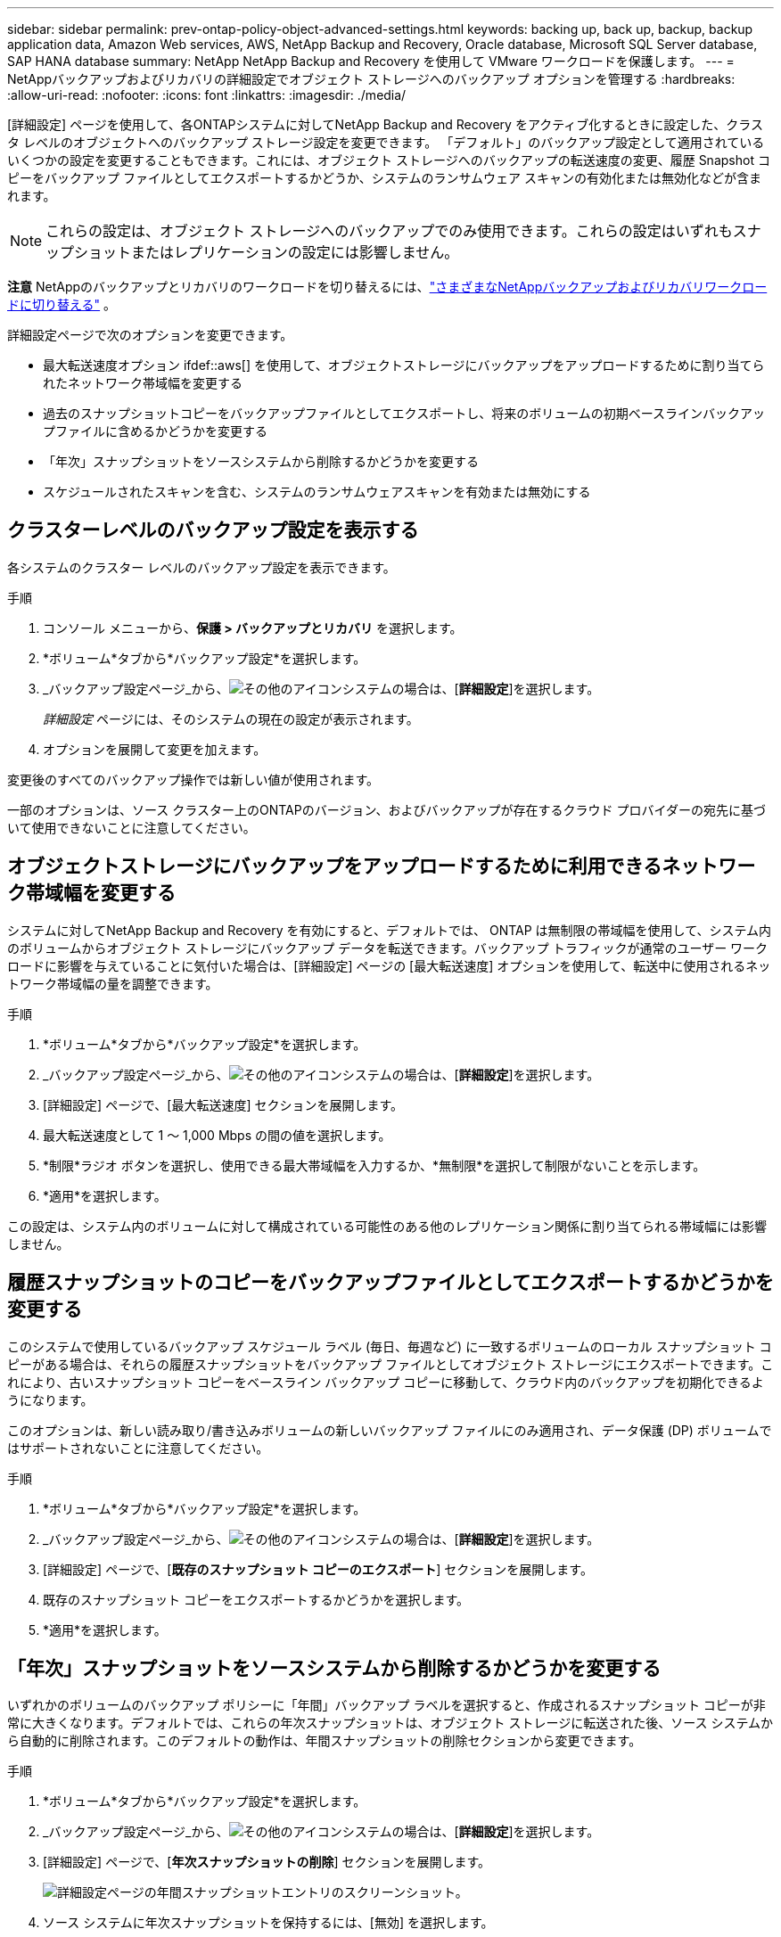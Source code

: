 ---
sidebar: sidebar 
permalink: prev-ontap-policy-object-advanced-settings.html 
keywords: backing up, back up, backup, backup application data, Amazon Web services, AWS, NetApp Backup and Recovery, Oracle database, Microsoft SQL Server database, SAP HANA database 
summary: NetApp NetApp Backup and Recovery を使用して VMware ワークロードを保護します。 
---
= NetAppバックアップおよびリカバリの詳細設定でオブジェクト ストレージへのバックアップ オプションを管理する
:hardbreaks:
:allow-uri-read: 
:nofooter: 
:icons: font
:linkattrs: 
:imagesdir: ./media/


[role="lead"]
[詳細設定] ページを使用して、各ONTAPシステムに対してNetApp Backup and Recovery をアクティブ化するときに設定した、クラスタ レベルのオブジェクトへのバックアップ ストレージ設定を変更できます。 「デフォルト」のバックアップ設定として適用されているいくつかの設定を変更することもできます。これには、オブジェクト ストレージへのバックアップの転送速度の変更、履歴 Snapshot コピーをバックアップ ファイルとしてエクスポートするかどうか、システムのランサムウェア スキャンの有効化または無効化などが含まれます。


NOTE: これらの設定は、オブジェクト ストレージへのバックアップでのみ使用できます。これらの設定はいずれもスナップショットまたはレプリケーションの設定には影響しません。

[]
====
*注意* NetAppのバックアップとリカバリのワークロードを切り替えるには、link:br-start-switch-ui.html["さまざまなNetAppバックアップおよびリカバリワークロードに切り替える"] 。

====
詳細設定ページで次のオプションを変更できます。

* 最大転送速度オプション ifdef::aws[] を使用して、オブジェクトストレージにバックアップをアップロードするために割り当てられたネットワーク帯域幅を変更する


endif::aws[]

* 過去のスナップショットコピーをバックアップファイルとしてエクスポートし、将来のボリュームの初期ベースラインバックアップファイルに含めるかどうかを変更する
* 「年次」スナップショットをソースシステムから削除するかどうかを変更する
* スケジュールされたスキャンを含む、システムのランサムウェアスキャンを有効または無効にする




== クラスターレベルのバックアップ設定を表示する

各システムのクラスター レベルのバックアップ設定を表示できます。

.手順
. コンソール メニューから、*保護 > バックアップとリカバリ* を選択します。
. *ボリューム*タブから*バックアップ設定*を選択します。
. _バックアップ設定ページ_から、image:icon-actions-horizontal.gif["その他のアイコン"]システムの場合は、[*詳細設定*]を選択します。
+
_詳細設定_ ページには、そのシステムの現在の設定が表示されます。

. オプションを展開して変更を加えます。


変更後のすべてのバックアップ操作では新しい値が使用されます。

一部のオプションは、ソース クラスター上のONTAPのバージョン、およびバックアップが存在するクラウド プロバイダーの宛先に基づいて使用できないことに注意してください。



== オブジェクトストレージにバックアップをアップロードするために利用できるネットワーク帯域幅を変更する

システムに対してNetApp Backup and Recovery を有効にすると、デフォルトでは、 ONTAP は無制限の帯域幅を使用して、システム内のボリュームからオブジェクト ストレージにバックアップ データを転送できます。バックアップ トラフィックが通常のユーザー ワークロードに影響を与えていることに気付いた場合は、[詳細設定] ページの [最大転送速度] オプションを使用して、転送中に使用されるネットワーク帯域幅の量を調整できます。

.手順
. *ボリューム*タブから*バックアップ設定*を選択します。
. _バックアップ設定ページ_から、image:icon-actions-horizontal.gif["その他のアイコン"]システムの場合は、[*詳細設定*]を選択します。
. [詳細設定] ページで、[最大転送速度] セクションを展開します。
. 最大転送速度として 1 ～ 1,000 Mbps の間の値を選択します。
. *制限*ラジオ ボタンを選択し、使用できる最大帯域幅を入力するか、*無制限*を選択して制限がないことを示します。
. *適用*を選択します。


この設定は、システム内のボリュームに対して構成されている可能性のある他のレプリケーション関係に割り当てられる帯域幅には影響しません。

ifdef::aws[]

endif::aws[]



== 履歴スナップショットのコピーをバックアップファイルとしてエクスポートするかどうかを変更する

このシステムで使用しているバックアップ スケジュール ラベル (毎日、毎週など) に一致するボリュームのローカル スナップショット コピーがある場合は、それらの履歴スナップショットをバックアップ ファイルとしてオブジェクト ストレージにエクスポートできます。これにより、古いスナップショット コピーをベースライン バックアップ コピーに移動して、クラウド内のバックアップを初期化できるようになります。

このオプションは、新しい読み取り/書き込みボリュームの新しいバックアップ ファイルにのみ適用され、データ保護 (DP) ボリュームではサポートされないことに注意してください。

.手順
. *ボリューム*タブから*バックアップ設定*を選択します。
. _バックアップ設定ページ_から、image:icon-actions-horizontal.gif["その他のアイコン"]システムの場合は、[*詳細設定*]を選択します。
. [詳細設定] ページで、[*既存のスナップショット コピーのエクスポート*] セクションを展開します。
. 既存のスナップショット コピーをエクスポートするかどうかを選択します。
. *適用*を選択します。




== 「年次」スナップショットをソースシステムから削除するかどうかを変更する

いずれかのボリュームのバックアップ ポリシーに「年間」バックアップ ラベルを選択すると、作成されるスナップショット コピーが非常に大きくなります。デフォルトでは、これらの年次スナップショットは、オブジェクト ストレージに転送された後、ソース システムから自動的に削除されます。このデフォルトの動作は、年間スナップショットの削除セクションから変更できます。

.手順
. *ボリューム*タブから*バックアップ設定*を選択します。
. _バックアップ設定ページ_から、image:icon-actions-horizontal.gif["その他のアイコン"]システムの場合は、[*詳細設定*]を選択します。
. [詳細設定] ページで、[*年次スナップショットの削除*] セクションを展開します。
+
image:screenshot_backup_edit_yearly_snap_delete.png["詳細設定ページの年間スナップショットエントリのスクリーンショット。"]

. ソース システムに年次スナップショットを保持するには、[無効] を選択します。
. *適用*を選択します。




== ランサムウェアスキャンを有効または無効にする

ランサムウェア保護スキャンはデフォルトで有効になっています。スキャン頻度のデフォルト設定は 7 日間です。スキャンは最新のスナップショット コピーに対してのみ実行されます。 [詳細設定] ページのオプションを使用して、最新のスナップショット コピーに対するランサムウェア スキャンを有効または無効にすることができます。有効にすると、デフォルトで 7 日ごとにスキャンが実行されます。

DataLockおよびランサムウェア保護オプションの詳細については、以下を参照してください。link:prev-ontap-policy-object-options.html["DataLockとランサムウェア保護オプション"] 。

スケジュールを日単位または週単位に変更したり、無効にしたりしてコストを節約できます。


TIP: ランサムウェアスキャンを有効にすると、クラウドプロバイダーに応じて追加料金が発生します。

スケジュールされたランサムウェア スキャンは、最新のスナップショット コピーに対してのみ実行されます。

スケジュールされたランサムウェア スキャンが無効になっている場合でも、オンデマンド スキャンを実行することはでき、復元操作中にスキャンが実行されます。

参照link:prev-ontap-policy-manage.html["ポリシーの管理"]ランサムウェア検出を実装するポリシーの管理の詳細については、こちらをご覧ください。

.手順
. *ボリューム*タブから*バックアップ設定*を選択します。
. _バックアップ設定ページ_から、image:icon-actions-horizontal.gif["その他のアイコン"]システムの場合は、[*詳細設定*]を選択します。
. [詳細設定] ページで、[*ランサムウェア スキャン*] セクションを展開します。
. *ランサムウェアスキャン*を有効または無効にします。
. *スケジュールされたランサムウェアスキャン*を選択します。
. 必要に応じて、毎週のデフォルトスキャンを日ごとまたは週ごとに変更します。
. スキャンを実行する頻度を日数または週数で設定します。
. *適用*を選択します。

